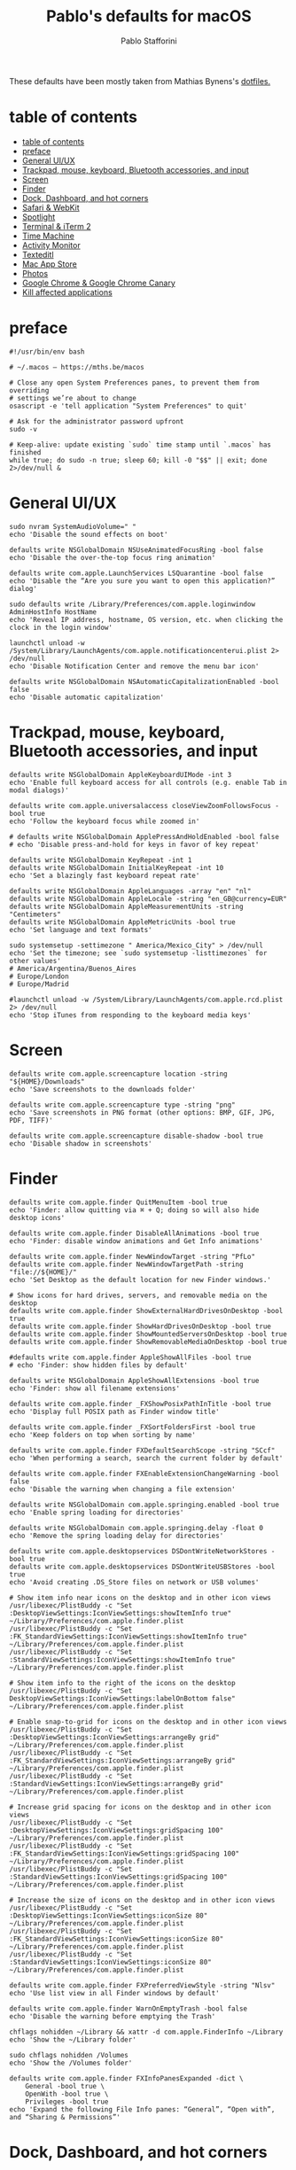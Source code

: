 #+title: Pablo's defaults for macOS
#+author: Pablo Stafforini
#+PROPERTY: header-args :tangle ~/Dropbox/dotfiles/macos/macos.sh
:PROPERTIES:
:TOC:      ignore
:END:

These defaults have been mostly taken from Mathias Bynens's [[https://github.com/mathiasbynens/dotfiles][dotfiles.]]

* table of contents
:PROPERTIES:
:ID:       427F4E49-0644-4AF3-9292-5A290A4248C3
:TOC:      :include all :depth 2 :force (nothing) :ignore (nothing) :local (nothing)
:END:
:CONTENTS:
- [[#table-of-contents][table of contents]]
- [[#preface][preface]]
- [[#general-uiux][General UI/UX]]
- [[#trackpad-mouse-keyboard-bluetooth-accessories-and-input][Trackpad, mouse, keyboard, Bluetooth accessories, and input]]
- [[#screen][Screen]]
- [[#finder][Finder]]
- [[#dock-dashboard-and-hot-corners][Dock, Dashboard, and hot corners]]
- [[#safari--webkit][Safari & WebKit]]
- [[#spotlight][Spotlight]]
- [[#terminal--iterm-2][Terminal & iTerm 2]]
- [[#time-machine][Time Machine]]
- [[#activity-monitor][Activity Monitor]]
- [[#texteditl][Texteditl]]
- [[#mac-app-store][Mac App Store]]
- [[#photos][Photos]]
- [[#google-chrome--google-chrome-canary][Google Chrome & Google Chrome Canary]]
- [[#kill-affected-applications][Kill affected applications]]
:END:

* preface
:PROPERTIES:
:ID:       58999664-45D8-4227-B73E-96A2DD6E4E4A
:END:

#+begin_src shell :results none
#!/usr/bin/env bash

# ~/.macos — https://mths.be/macos

# Close any open System Preferences panes, to prevent them from overriding
# settings we’re about to change
osascript -e 'tell application "System Preferences" to quit'

# Ask for the administrator password upfront
sudo -v

# Keep-alive: update existing `sudo` time stamp until `.macos` has finished
while true; do sudo -n true; sleep 60; kill -0 "$$" || exit; done 2>/dev/null &
#+end_src

* General UI/UX
:PROPERTIES:
:ID:       E65F75B8-7263-4A56-9557-E088EFECA570
:END:

#+begin_src shell :results none
sudo nvram SystemAudioVolume=" "
echo 'Disable the sound effects on boot'

defaults write NSGlobalDomain NSUseAnimatedFocusRing -bool false
echo 'Disable the over-the-top focus ring animation'

defaults write com.apple.LaunchServices LSQuarantine -bool false
echo 'Disable the “Are you sure you want to open this application?” dialog'

sudo defaults write /Library/Preferences/com.apple.loginwindow AdminHostInfo HostName
echo 'Reveal IP address, hostname, OS version, etc. when clicking the clock in the login window'

launchctl unload -w /System/Library/LaunchAgents/com.apple.notificationcenterui.plist 2> /dev/null
echo 'Disable Notification Center and remove the menu bar icon'

defaults write NSGlobalDomain NSAutomaticCapitalizationEnabled -bool false
echo 'Disable automatic capitalization'
#+end_src

* Trackpad, mouse, keyboard, Bluetooth accessories, and input
:PROPERTIES:
:ID:       95DD74CD-9FBD-4D25-BC10-F83327FC2660
:END:

#+begin_src shell :results none
defaults write NSGlobalDomain AppleKeyboardUIMode -int 3
echo 'Enable full keyboard access for all controls (e.g. enable Tab in modal dialogs)'

defaults write com.apple.universalaccess closeViewZoomFollowsFocus -bool true
echo 'Follow the keyboard focus while zoomed in'

# defaults write NSGlobalDomain ApplePressAndHoldEnabled -bool false
# echo 'Disable press-and-hold for keys in favor of key repeat'

defaults write NSGlobalDomain KeyRepeat -int 1
defaults write NSGlobalDomain InitialKeyRepeat -int 10
echo 'Set a blazingly fast keyboard repeat rate'

defaults write NSGlobalDomain AppleLanguages -array "en" "nl"
defaults write NSGlobalDomain AppleLocale -string "en_GB@currency=EUR"
defaults write NSGlobalDomain AppleMeasurementUnits -string "Centimeters"
defaults write NSGlobalDomain AppleMetricUnits -bool true
echo 'Set language and text formats'

sudo systemsetup -settimezone " America/Mexico_City" > /dev/null
echo 'Set the timezone; see `sudo systemsetup -listtimezones` for other values'
# America/Argentina/Buenos_Aires
# Europe/London
# Europe/Madrid

#launchctl unload -w /System/Library/LaunchAgents/com.apple.rcd.plist 2> /dev/null
echo 'Stop iTunes from responding to the keyboard media keys'
#+end_src

* Screen
:PROPERTIES:
:ID:       8E100952-84E3-412C-9B4A-A39F75B5A95C
:END:

#+begin_src shell :results none
defaults write com.apple.screencapture location -string "${HOME}/Downloads"
echo 'Save screenshots to the downloads folder'

defaults write com.apple.screencapture type -string "png"
echo 'Save screenshots in PNG format (other options: BMP, GIF, JPG, PDF, TIFF)'

defaults write com.apple.screencapture disable-shadow -bool true
echo 'Disable shadow in screenshots'
#+end_src

* Finder
:PROPERTIES:
:ID:       0E698552-694F-4F55-82AD-15CE854CDC53
:END:

#+begin_src shell :results none
defaults write com.apple.finder QuitMenuItem -bool true
echo 'Finder: allow quitting via ⌘ + Q; doing so will also hide desktop icons'

defaults write com.apple.finder DisableAllAnimations -bool true
echo 'Finder: disable window animations and Get Info animations'

defaults write com.apple.finder NewWindowTarget -string "PfLo"
defaults write com.apple.finder NewWindowTargetPath -string "file://${HOME}/"
echo 'Set Desktop as the default location for new Finder windows.'

# Show icons for hard drives, servers, and removable media on the desktop
defaults write com.apple.finder ShowExternalHardDrivesOnDesktop -bool true
defaults write com.apple.finder ShowHardDrivesOnDesktop -bool true
defaults write com.apple.finder ShowMountedServersOnDesktop -bool true
defaults write com.apple.finder ShowRemovableMediaOnDesktop -bool true

#defaults write com.apple.finder AppleShowAllFiles -bool true
# echo 'Finder: show hidden files by default'

defaults write NSGlobalDomain AppleShowAllExtensions -bool true
echo 'Finder: show all filename extensions'

defaults write com.apple.finder _FXShowPosixPathInTitle -bool true
echo 'Display full POSIX path as Finder window title'

defaults write com.apple.finder _FXSortFoldersFirst -bool true
echo 'Keep folders on top when sorting by name'

defaults write com.apple.finder FXDefaultSearchScope -string "SCcf"
echo 'When performing a search, search the current folder by default'

defaults write com.apple.finder FXEnableExtensionChangeWarning -bool false
echo 'Disable the warning when changing a file extension'

defaults write NSGlobalDomain com.apple.springing.enabled -bool true
echo 'Enable spring loading for directories'

defaults write NSGlobalDomain com.apple.springing.delay -float 0
echo 'Remove the spring loading delay for directories'

defaults write com.apple.desktopservices DSDontWriteNetworkStores -bool true
defaults write com.apple.desktopservices DSDontWriteUSBStores -bool true
echo 'Avoid creating .DS_Store files on network or USB volumes'

# Show item info near icons on the desktop and in other icon views
/usr/libexec/PlistBuddy -c "Set :DesktopViewSettings:IconViewSettings:showItemInfo true" ~/Library/Preferences/com.apple.finder.plist
/usr/libexec/PlistBuddy -c "Set :FK_StandardViewSettings:IconViewSettings:showItemInfo true" ~/Library/Preferences/com.apple.finder.plist
/usr/libexec/PlistBuddy -c "Set :StandardViewSettings:IconViewSettings:showItemInfo true" ~/Library/Preferences/com.apple.finder.plist

# Show item info to the right of the icons on the desktop
/usr/libexec/PlistBuddy -c "Set DesktopViewSettings:IconViewSettings:labelOnBottom false" ~/Library/Preferences/com.apple.finder.plist

# Enable snap-to-grid for icons on the desktop and in other icon views
/usr/libexec/PlistBuddy -c "Set :DesktopViewSettings:IconViewSettings:arrangeBy grid" ~/Library/Preferences/com.apple.finder.plist
/usr/libexec/PlistBuddy -c "Set :FK_StandardViewSettings:IconViewSettings:arrangeBy grid" ~/Library/Preferences/com.apple.finder.plist
/usr/libexec/PlistBuddy -c "Set :StandardViewSettings:IconViewSettings:arrangeBy grid" ~/Library/Preferences/com.apple.finder.plist

# Increase grid spacing for icons on the desktop and in other icon views
/usr/libexec/PlistBuddy -c "Set :DesktopViewSettings:IconViewSettings:gridSpacing 100" ~/Library/Preferences/com.apple.finder.plist
/usr/libexec/PlistBuddy -c "Set :FK_StandardViewSettings:IconViewSettings:gridSpacing 100" ~/Library/Preferences/com.apple.finder.plist
/usr/libexec/PlistBuddy -c "Set :StandardViewSettings:IconViewSettings:gridSpacing 100" ~/Library/Preferences/com.apple.finder.plist

# Increase the size of icons on the desktop and in other icon views
/usr/libexec/PlistBuddy -c "Set :DesktopViewSettings:IconViewSettings:iconSize 80" ~/Library/Preferences/com.apple.finder.plist
/usr/libexec/PlistBuddy -c "Set :FK_StandardViewSettings:IconViewSettings:iconSize 80" ~/Library/Preferences/com.apple.finder.plist
/usr/libexec/PlistBuddy -c "Set :StandardViewSettings:IconViewSettings:iconSize 80" ~/Library/Preferences/com.apple.finder.plist

defaults write com.apple.finder FXPreferredViewStyle -string "Nlsv"
echo 'Use list view in all Finder windows by default'

defaults write com.apple.finder WarnOnEmptyTrash -bool false
echo 'Disable the warning before emptying the Trash'

chflags nohidden ~/Library && xattr -d com.apple.FinderInfo ~/Library
echo 'Show the ~/Library folder'

sudo chflags nohidden /Volumes
echo 'Show the /Volumes folder'

defaults write com.apple.finder FXInfoPanesExpanded -dict \
	General -bool true \
	OpenWith -bool true \
	Privileges -bool true
echo 'Expand the following File Info panes: “General”, “Open with”, and “Sharing & Permissions”'
#+end_src

* Dock, Dashboard, and hot corners
:PROPERTIES:
:ID:       8050AC51-F82B-40DE-9C04-80DE107BA40A
:END:

#+begin_src shell :results none :tangle no
# Enable highlight hover effect for the grid view of a stack (Dock)
defaults write com.apple.dock mouse-over-hilite-stack -bool true

# Set the icon size of Dock items to 36 pixels
defaults write com.apple.dock tilesize -int 36

# Change minimize/maximize window effect
defaults write com.apple.dock mineffect -string "scale"

# Minimize windows into their application’s icon
defaults write com.apple.dock minimize-to-application -bool true

# Enable spring loading for all Dock items
defaults write com.apple.dock enable-spring-load-actions-on-all-items -bool true

# Show indicator lights for open applications in the Dock
defaults write com.apple.dock show-process-indicators -bool true

# Wipe all (default) app icons from the Dock
# This is only really useful when setting up a new Mac, or if you don’t use
# the Dock to launch apps.
#defaults write com.apple.dock persistent-apps -array

# Show only open applications in the Dock
#defaults write com.apple.dock static-only -bool true

# Don’t animate opening applications from the Dock
defaults write com.apple.dock launchanim -bool false

# Speed up Mission Control animations
defaults write com.apple.dock expose-animation-duration -float 0.1

# Don’t group windows by application in Mission Control
# (i.e. use the old Exposé behavior instead)
defaults write com.apple.dock expose-group-by-app -bool false

# Disable Dashboard
defaults write com.apple.dashboard mcx-disabled -bool true

# Don’t show Dashboard as a Space
defaults write com.apple.dock dashboard-in-overlay -bool true

# Don’t automatically rearrange Spaces based on most recent use
defaults write com.apple.dock mru-spaces -bool false

# Remove the auto-hiding Dock delay
defaults write com.apple.dock autohide-delay -float 0
# Remove the animation when hiding/showing the Dock
defaults write com.apple.dock autohide-time-modifier -float 0

# Automatically hide and show the Dock
defaults write com.apple.dock autohide -bool true

# Make Dock icons of hidden applications translucent
defaults write com.apple.dock showhidden -bool true

# Don’t show recent applications in Dock
defaults write com.apple.dock show-recents -bool false

# Disable the Launchpad gesture (pinch with thumb and three fingers)
#defaults write com.apple.dock showLaunchpadGestureEnabled -int 0

# Reset Launchpad, but keep the desktop wallpaper intact
find "${HOME}/Library/Application Support/Dock" -name "*-*.db" -maxdepth 1 -delete

# Add iOS & Watch Simulator to Launchpad
sudo ln -sf "/Applications/Xcode.app/Contents/Developer/Applications/Simulator.app" "/Applications/Simulator.app"
sudo ln -sf "/Applications/Xcode.app/Contents/Developer/Applications/Simulator (Watch).app" "/Applications/Simulator (Watch).app"

# Add a spacer to the left side of the Dock (where the applications are)
#defaults write com.apple.dock persistent-apps -array-add '{tile-data={}; tile-type="spacer-tile";}'
# Add a spacer to the right side of the Dock (where the Trash is)
#defaults write com.apple.dock persistent-others -array-add '{tile-data={}; tile-type="spacer-tile";}'

# Hot corners
# Possible values:
#  0: no-op
#  2: Mission Control
#  3: Show application windows
#  4: Desktop
#  5: Start screen saver
#  6: Disable screen saver
#  7: Dashboard
# 10: Put display to sleep
# 11: Launchpad
# 12: Notification Center
# 13: Lock Screen
# Top left screen corner → Mission Control
defaults write com.apple.dock wvous-tl-corner -int 2
defaults write com.apple.dock wvous-tl-modifier -int 0
# Top right screen corner → Desktop
defaults write com.apple.dock wvous-tr-corner -int 4
defaults write com.apple.dock wvous-tr-modifier -int 0
# Bottom left screen corner → Start screen saver
defaults write com.apple.dock wvous-bl-corner -int 5
defaults write com.apple.dock wvous-bl-modifier -int 0

#+end_src

* Safari & WebKit
:PROPERTIES:
:ID:       792A5779-12B7-4ADB-840E-048538761A6D
:END:

#+begin_src shell :results none :tangle no
# Privacy: don’t send search queries to Apple
defaults write com.apple.Safari UniversalSearchEnabled -bool false
defaults write com.apple.Safari SuppressSearchSuggestions -bool true

# Press Tab to highlight each item on a web page
defaults write com.apple.Safari WebKitTabToLinksPreferenceKey -bool true
defaults write com.apple.Safari com.apple.Safari.ContentPageGroupIdentifier.WebKit2TabsToLinks -bool true

# Show the full URL in the address bar (note: this still hides the scheme)
defaults write com.apple.Safari ShowFullURLInSmartSearchField -bool true

# Set Safari’s home page to `about:blank` for faster loading
defaults write com.apple.Safari HomePage -string "about:blank"

# Prevent Safari from opening ‘safe’ files automatically after downloading
defaults write com.apple.Safari AutoOpenSafeDownloads -bool false

# Allow hitting the Backspace key to go to the previous page in history
defaults write com.apple.Safari com.apple.Safari.ContentPageGroupIdentifier.WebKit2BackspaceKeyNavigationEnabled -bool true

# Hide Safari’s bookmarks bar by default
defaults write com.apple.Safari ShowFavoritesBar -bool false

# Hide Safari’s sidebar in Top Sites
defaults write com.apple.Safari ShowSidebarInTopSites -bool false

# Disable Safari’s thumbnail cache for History and Top Sites
defaults write com.apple.Safari DebugSnapshotsUpdatePolicy -int 2

# Enable Safari’s debug menu
defaults write com.apple.Safari IncludeInternalDebugMenu -bool true

# Make Safari’s search banners default to Contains instead of Starts With
defaults write com.apple.Safari FindOnPageMatchesWordStartsOnly -bool false

# Remove useless icons from Safari’s bookmarks bar
defaults write com.apple.Safari ProxiesInBookmarksBar "()"

# Enable the Develop menu and the Web Inspector in Safari
defaults write com.apple.Safari IncludeDevelopMenu -bool true
defaults write com.apple.Safari WebKitDeveloperExtrasEnabledPreferenceKey -bool true
defaults write com.apple.Safari com.apple.Safari.ContentPageGroupIdentifier.WebKit2DeveloperExtrasEnabled -bool true

# Add a context menu item for showing the Web Inspector in web views
defaults write NSGlobalDomain WebKitDeveloperExtras -bool true

# Enable continuous spellchecking
defaults write com.apple.Safari WebContinuousSpellCheckingEnabled -bool true
# Disable auto-correct
defaults write com.apple.Safari WebAutomaticSpellingCorrectionEnabled -bool false

# Disable AutoFill
defaults write com.apple.Safari AutoFillFromAddressBook -bool false
defaults write com.apple.Safari AutoFillPasswords -bool false
defaults write com.apple.Safari AutoFillCreditCardData -bool false
defaults write com.apple.Safari AutoFillMiscellaneousForms -bool false

# Warn about fraudulent websites
defaults write com.apple.Safari WarnAboutFraudulentWebsites -bool true

# Disable plug-ins
defaults write com.apple.Safari WebKitPluginsEnabled -bool false
defaults write com.apple.Safari com.apple.Safari.ContentPageGroupIdentifier.WebKit2PluginsEnabled -bool false

# Disable Java
defaults write com.apple.Safari WebKitJavaEnabled -bool false
defaults write com.apple.Safari com.apple.Safari.ContentPageGroupIdentifier.WebKit2JavaEnabled -bool false
defaults write com.apple.Safari com.apple.Safari.ContentPageGroupIdentifier.WebKit2JavaEnabledForLocalFiles -bool false

# Block pop-up windows
defaults write com.apple.Safari WebKitJavaScriptCanOpenWindowsAutomatically -bool false
defaults write com.apple.Safari com.apple.Safari.ContentPageGroupIdentifier.WebKit2JavaScriptCanOpenWindowsAutomatically -bool false

# Disable auto-playing video
#defaults write com.apple.Safari WebKitMediaPlaybackAllowsInline -bool false
#defaults write com.apple.SafariTechnologyPreview WebKitMediaPlaybackAllowsInline -bool false
#defaults write com.apple.Safari com.apple.Safari.ContentPageGroupIdentifier.WebKit2AllowsInlineMediaPlayback -bool false
#defaults write com.apple.SafariTechnologyPreview com.apple.Safari.ContentPageGroupIdentifier.WebKit2AllowsInlineMediaPlayback -bool false

# Enable “Do Not Track”
defaults write com.apple.Safari SendDoNotTrackHTTPHeader -bool true

# Update extensions automatically
defaults write com.apple.Safari InstallExtensionUpdatesAutomatically -bool true

#+end_src

* Spotlight
:PROPERTIES:
:ID:       C6F23203-40A2-4035-A77B-A4DC01953E9A
:END:

#+begin_src shell :results none :tangle no
# Hide Spotlight tray-icon (and subsequent helper)
#sudo chmod 600 /System/Library/CoreServices/Search.bundle/Contents/MacOS/Search
# Disable Spotlight indexing for any volume that gets mounted and has not yet
# been indexed before.
# Use `sudo mdutil -i off "/Volumes/foo"` to stop indexing any volume.
sudo defaults write /.Spotlight-V100/VolumeConfiguration Exclusions -array "/Volumes"
# Change indexing order and disable some search results
# Yosemite-specific search results (remove them if you are using macOS 10.9 or older):
# 	MENU_DEFINITION
# 	MENU_CONVERSION
# 	MENU_EXPRESSION
# 	MENU_SPOTLIGHT_SUGGESTIONS (send search queries to Apple)
# 	MENU_WEBSEARCH             (send search queries to Apple)
# 	MENU_OTHER
defaults write com.apple.spotlight orderedItems -array \
	'{"enabled" = 1;"name" = "APPLICATIONS";}' \
	'{"enabled" = 1;"name" = "SYSTEM_PREFS";}' \
	'{"enabled" = 1;"name" = "DIRECTORIES";}' \
	'{"enabled" = 1;"name" = "PDF";}' \
	'{"enabled" = 1;"name" = "FONTS";}' \
	'{"enabled" = 0;"name" = "DOCUMENTS";}' \
	'{"enabled" = 0;"name" = "MESSAGES";}' \
	'{"enabled" = 0;"name" = "CONTACT";}' \
	'{"enabled" = 0;"name" = "EVENT_TODO";}' \
	'{"enabled" = 0;"name" = "IMAGES";}' \
	'{"enabled" = 0;"name" = "BOOKMARKS";}' \
	'{"enabled" = 0;"name" = "MUSIC";}' \
	'{"enabled" = 0;"name" = "MOVIES";}' \
	'{"enabled" = 0;"name" = "PRESENTATIONS";}' \
	'{"enabled" = 0;"name" = "SPREADSHEETS";}' \
	'{"enabled" = 0;"name" = "SOURCE";}' \
	'{"enabled" = 0;"name" = "MENU_DEFINITION";}' \
	'{"enabled" = 0;"name" = "MENU_OTHER";}' \
	'{"enabled" = 0;"name" = "MENU_CONVERSION";}' \
	'{"enabled" = 0;"name" = "MENU_EXPRESSION";}' \
	'{"enabled" = 0;"name" = "MENU_WEBSEARCH";}' \
	'{"enabled" = 0;"name" = "MENU_SPOTLIGHT_SUGGESTIONS";}'
# Load new settings before rebuilding the index
killall mds > /dev/null 2>&1
# Make sure indexing is enabled for the main volume
sudo mdutil -i on / > /dev/null
# Rebuild the index from scratch
sudo mdutil -E / > /dev/null

#+end_src

* Terminal & iTerm 2
:PROPERTIES:
:ID:       3FC1F3A8-1F0E-4368-B699-F64ECFC3F8B0
:END:

#+begin_src shell :results none :tangle no
# Only use UTF-8 in Terminal.app
defaults write com.apple.terminal StringEncodings -array 4

# Use a modified version of the Solarized Dark theme by default in Terminal.app
osascript <<EOD

tell application "Terminal"

	local allOpenedWindows
	local initialOpenedWindows
	local windowID
	set themeName to "Solarized Dark xterm-256color"

	(* Store the IDs of all the open terminal windows. *)
	set initialOpenedWindows to id of every window

	(* Open the custom theme so that it gets added to the list
	   of available terminal themes (note: this will open two
	   additional terminal windows). *)
	do shell script "open '$HOME/init/" & themeName & ".terminal'"

	(* Wait a little bit to ensure that the custom theme is added. *)
	delay 1

	(* Set the custom theme as the default terminal theme. *)
	set default settings to settings set themeName

	(* Get the IDs of all the currently opened terminal windows. *)
	set allOpenedWindows to id of every window

	repeat with windowID in allOpenedWindows

		(* Close the additional windows that were opened in order
		   to add the custom theme to the list of terminal themes. *)
		if initialOpenedWindows does not contain windowID then
			close (every window whose id is windowID)

		(* Change the theme for the initial opened terminal windows
		   to remove the need to close them in order for the custom
		   theme to be applied. *)
		else
			set current settings of tabs of (every window whose id is windowID) to settings set themeName
		end if

	end repeat

end tell

EOD

# Enable “focus follows mouse” for Terminal.app and all X11 apps
# i.e. hover over a window and start typing in it without clicking first
#defaults write com.apple.terminal FocusFollowsMouse -bool true
#defaults write org.x.X11 wm_ffm -bool true

# Enable Secure Keyboard Entry in Terminal.app
# See: https://security.stackexchange.com/a/47786/8918
defaults write com.apple.terminal SecureKeyboardEntry -bool true

# Disable the annoying line marks
defaults write com.apple.Terminal ShowLineMarks -int 0

# Install the Solarized Dark theme for iTerm
open "${HOME}/init/Solarized Dark.itermcolors"

# Don’t display the annoying prompt when quitting iTerm
defaults write com.googlecode.iterm2 PromptOnQuit -bool false

#+end_src

* Time Machine
:PROPERTIES:
:ID:       DB545C76-D112-4BFE-9F03-DED2A8B2AECA
:END:

#+begin_src shell :results none
defaults write com.apple.TimeMachine DoNotOfferNewDisksForBackup -bool true
echo 'Prevent Time Machine from prompting to use new hard drives as backup volume'

hash tmutil &> /dev/null && sudo tmutil disablelocal
echo 'Disable local Time Machine backups'
#+end_src

* Activity Monitor
:PROPERTIES:
:ID:       C175716C-6CC3-4E48-A1B0-9154FA976D44
:END:

#+begin_src shell :results none
defaults write com.apple.ActivityMonitor OpenMainWindow -bool true
echo 'Show the main window when launching Activity Monitor'

defaults write com.apple.ActivityMonitor IconType -int 5
echo 'Visualize CPU usage in the Activity Monitor Dock icon'

defaults write com.apple.ActivityMonitor ShowCategory -int 0
echo 'Show all processes in Activity Monitor'

defaults write com.apple.ActivityMonitor SortColumn -string "CPUUsage"
defaults write com.apple.ActivityMonitor SortDirection -int 0
echo 'Sort Activity Monitor results by CPU usage'
#+end_src

* Texteditl
:PROPERTIES:
:ID:       A17E6C51-6824-4833-9CA1-5F9C10D13C82
:END:

#+begin_src shell :results none
defaults write com.apple.TextEdit RichText -int 0
echo 'Use plain text mode for new TextEdit documents'

defaults write com.apple.TextEdit PlainTextEncoding -int 4
defaults write com.apple.TextEdit PlainTextEncodingForWrite -int 4
echo 'Open and save files as UTF-8 in TextEdit'

defaults write com.apple.DiskUtility DUDebugMenuEnabled -bool true
defaults write com.apple.DiskUtility advanced-image-options -bool true
echo 'Enable the debug menu in Disk Utility'
#+end_src

* Mac App Store
:PROPERTIES:
:ID:       71AF5553-7BB2-4A9C-A3E5-4865EAA19200
:END:

#+begin_src shell :results none
defaults write com.apple.appstore WebKitDeveloperExtras -bool true
echo 'Enable the WebKit Developer Tools in the Mac App Store'

defaults write com.apple.appstore ShowDebugMenu -bool true
echo 'Enable Debug Menu in the Mac App Store'

defaults write com.apple.SoftwareUpdate AutomaticCheckEnabled -bool true
echo 'Enable the automatic update check'

defaults write com.apple.SoftwareUpdate ScheduleFrequency -int 1
echo 'Check for software updates daily, not just once per week'

defaults write com.apple.SoftwareUpdate AutomaticDownload -int 1
echo 'Download newly available updates in background'

defaults write com.apple.SoftwareUpdate CriticalUpdateInstall -int 1
echo 'Install System data files & security updates'

defaults write com.apple.commerce AutoUpdate -bool true
echo 'Turn on app auto-update'

defaults write com.apple.commerce AutoUpdateRestartRequired -bool true
echo 'Allow the App Store to reboot machine on macOS updates'
#+end_src

* Photos
:PROPERTIES:
:ID:       E6C5B452-0346-4F93-B986-F85D0446953A
:END:

#+begin_src shell :results none
defaults -currentHost write com.apple.ImageCapture disableHotPlug -bool true
echo 'Prevent Photos from opening automatically when devices are plugged in'
#+end_src

* Google Chrome & Google Chrome Canary
:PROPERTIES:
:ID:       FA4E151D-5869-47CF-B70E-3B258025A9B1
:END:

#+begin_src shell :results none
defaults write com.google.Chrome DisablePrintPreview -bool true
defaults write com.google.Chrome.canary DisablePrintPreview -bool true
echo 'Use the system-native print preview dialog'

defaults write com.google.Chrome PMPrintingExpandedStateForPrint2 -bool true
defaults write com.google.Chrome.canary PMPrintingExpandedStateForPrint2 -bool true
echo 'Expand the print dialog by default'
#+end_src

* Kill affected applications
:PROPERTIES:
:ID:       4CEC48CF-F0CD-4A29-996F-DA1C6ECC3A32
:END:

#+begin_src shell :results none :tangle no
for app in "Activity Monitor" \
	"Address Book" \
	"Calendar" \
	"cfprefsd" \
	"Contacts" \
	"Dock" \
	"Finder" \
	"Google Chrome Canary" \
	"Google Chrome" \
	"Mail" \
	"Messages" \
	"Opera" \
	"Photos" \
	"Safari" \
	"SizeUp" \
	"Spectacle" \
	"SystemUIServer" \
	"Terminal" \
	"Transmission" \
	"Tweetbot" \
	"Twitter" \
	"iCal"; do
	killall "${app}" &> /dev/null
done
echo "Done. Note that some of these changes require a logout/restart to take effect."
#+end_src

